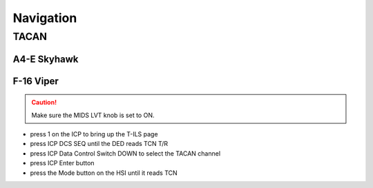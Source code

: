 Navigation
==========

TACAN
-----

A4-E Skyhawk
^^^^^^^^^^^^

F-16 Viper
^^^^^^^^^^

.. CAUTION::
   Make sure the MIDS LVT knob is set to ON.

- press 1 on the ICP to bring up the T-ILS page
- press ICP DCS SEQ until the DED reads TCN T/R
- press ICP Data Control Switch DOWN to select the TACAN channel
- press ICP Enter button
- press the Mode button on the HSI until it reads TCN

